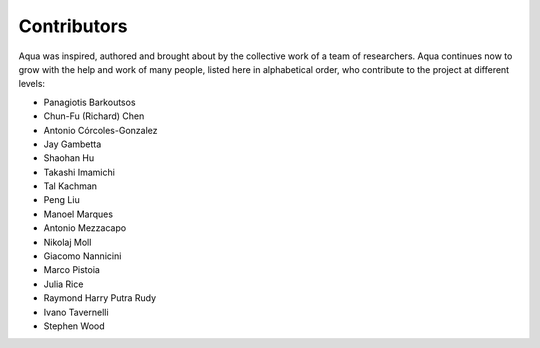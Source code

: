 ------------
Contributors
------------

Aqua was inspired, authored and brought about by the collective
work of a team of researchers.
Aqua continues now to grow with the help and work of many
people, listed here in alphabetical order, who contribute to the project at different
levels:

- Panagiotis Barkoutsos
- Chun-Fu (Richard) Chen
- Antonio Córcoles-Gonzalez
- Jay Gambetta
- Shaohan Hu
- Takashi Imamichi
- Tal Kachman
- Peng Liu
- Manoel Marques
- Antonio Mezzacapo
- Nikolaj Moll
- Giacomo Nannicini
- Marco Pistoia
- Julia Rice
- Raymond Harry Putra Rudy
- Ivano Tavernelli
- Stephen Wood
